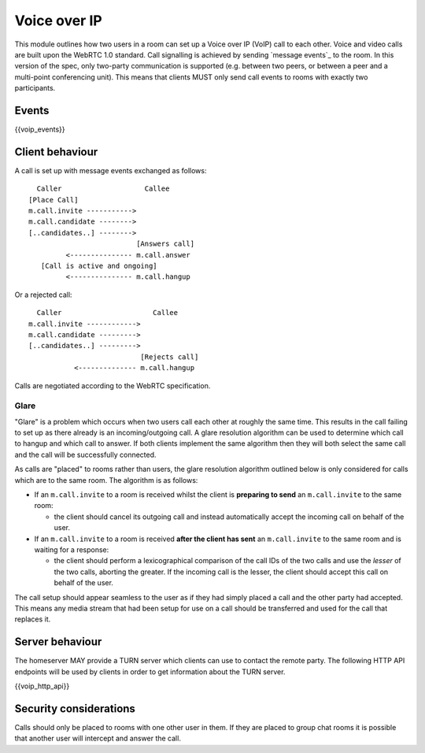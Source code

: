 Voice over IP
=============

.. _module:voip:

This module outlines how two users in a room can set up a Voice over IP (VoIP)
call to each other. Voice and video calls are built upon the WebRTC 1.0 standard.
Call signalling is achieved by sending `message events`_ to the room.  In this
version of the spec, only two-party communication is supported (e.g. between two
peers, or between a peer and a multi-point conferencing unit).
This means that clients MUST only send call events to rooms with exactly two
participants.

.. _message events: `sect:events`_

Events
------

{{voip_events}}

Client behaviour
----------------

A call is set up with message events exchanged as follows:

::

   Caller                    Callee
 [Place Call]
 m.call.invite ----------->
 m.call.candidate -------->
 [..candidates..] -------->
                           [Answers call]
          <--------------- m.call.answer
    [Call is active and ongoing]
          <--------------- m.call.hangup

Or a rejected call:

::

   Caller                      Callee
 m.call.invite ------------>
 m.call.candidate --------->
 [..candidates..] --------->
                            [Rejects call]
            <-------------- m.call.hangup

Calls are negotiated according to the WebRTC specification.

Glare
~~~~~

"Glare" is a problem which occurs when two users call each other at roughly the
same time. This results in the call failing to set up as there already is an
incoming/outgoing call. A glare resolution algorithm can be used to determine
which call to hangup and which call to answer. If both clients implement the
same algorithm then they will both select the same call and the call will be
successfully connected.


As calls are "placed" to rooms rather than users, the glare resolution algorithm
outlined below is only considered for calls which are to the same room. The
algorithm is as follows:

- If an ``m.call.invite`` to a room is received whilst the client is
  **preparing to send** an ``m.call.invite`` to the same room:

  * the client should cancel its outgoing call and instead
    automatically accept the incoming call on behalf of the user.

- If an ``m.call.invite`` to a room is received **after the client has sent**
  an ``m.call.invite`` to the same room and is waiting for a response:

  * the client should perform a lexicographical comparison of the call IDs of
    the two calls and use the *lesser* of the two calls, aborting the
    greater. If the incoming call is the lesser, the client should accept
    this call on behalf of the user.


The call setup should appear seamless to the user as if they had simply placed
a call and the other party had accepted. This means any media stream that had been
setup for use on a call should be transferred and used for the call that
replaces it.

Server behaviour
----------------

The homeserver MAY provide a TURN server which clients can use to contact the
remote party. The following HTTP API endpoints will be used by clients in order
to get information about the TURN server.

{{voip_http_api}}


Security considerations
-----------------------

Calls should only be placed to rooms with one other user in them. If they are
placed to group chat rooms it is possible that another user will intercept and
answer the call.


